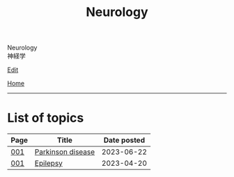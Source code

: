 #+TITLE: Neurology

#+BEGIN_EXPORT html
<div class="engt">Neurology</div>
<div class="japt">神経学</div>
#+END_EXPORT

[[https://github.com/ahisu6/ahisu6.github.io/edit/main/src/n/index.org][Edit]]

[[file:../index.org][Home]]

-----

* List of topics
:PROPERTIES:
:CUSTOM_ID: ntopics
:END:

#+ATTR_HTML: :class sortable
| Page | Title                | Date posted |
|------+----------------------+-------------|
| [[file:./001.org][001]]  | [[file:./001.org::#org87512dc][Parkinson disease]] |  2023-06-22 |
| [[file:./001.org][001]]  | [[file:./001.org::#org70426c1][Epilepsy]] |  2023-04-20 |

#+BEGIN_EXPORT html
<script src="https://ahisu6.github.io/assets/js/sortTable.js"></script>
#+END_EXPORT
